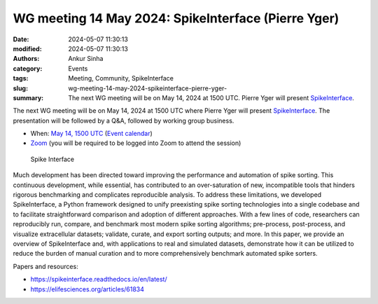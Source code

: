 WG meeting 14 May 2024: SpikeInterface (Pierre Yger)
####################################################
:date: 2024-05-07 11:30:13
:modified: 2024-05-07 11:30:13
:authors: Ankur Sinha
:category: Events
:tags: Meeting, Community, SpikeInterface
:slug: wg-meeting-14-may-2024-spikeinterface-pierre-yger-
:summary: The next WG meeting will be on May 14, 2024 at 1500 UTC. Pierre Yger will present SpikeInterface_.

The next WG meeting will be on May 14, 2024 at 1500 UTC where Pierre Yger will present SpikeInterface_.
The presentation will be followed by a Q&A, followed by working group business.

- When: `May 14, 1500 UTC <https://www.timeanddate.com/worldclock/fixedtime.html?msg=INCF%2FOCNS+Software+WG+meeting%3A+SpikeInterface+%28Pierre+Yger%29&iso=20240514T16&p1=136>`__ (`Event calendar <https://calendar.google.com/calendar/u/0?cid=MGFlMjA3NTg4ZDVlOGM2NDIzYmQzZDcxYTE2MjdiMGQwM2M0YmIwNDdiYWExYmM5MmE5ZDYyZjU2ZmM5Yzc1YUBncm91cC5jYWxlbmRhci5nb29nbGUuY29t>`__)
- `Zoom <https://www.google.com/url?q=https://ucl.zoom.us/j/91017703246?pwd%3DRmdwMW9xL0FFaFVVL0Z6dUtnbkplZz09&sa=D&source=calendar&usd=2&usg=AOvVaw0UfBxH8z9mz_0FYct0F-8f>`__ (you will be required to be logged into Zoom to attend the session)

.. raw:: html

   <center>

.. figure:: {static}/images/20240407-spikeinterface.png
    :alt: Spike Interface
    :width: 100%
    :class: img-responsive
    :target: #

    Spike Interface

.. raw:: html

   </center>
   <br />


Much development has been directed toward improving the performance and automation of spike sorting. This continuous development, while essential, has contributed to an over-saturation of new, incompatible tools that hinders rigorous benchmarking and complicates reproducible analysis. To address these limitations, we developed SpikeInterface, a Python framework designed to unify preexisting spike sorting technologies into a single codebase and to facilitate straightforward comparison and adoption of different approaches. With a few lines of code, researchers can reproducibly run, compare, and benchmark most modern spike sorting algorithms; pre-process, post-process, and visualize extracellular datasets; validate, curate, and export sorting outputs; and more. In this paper, we provide an overview of SpikeInterface and, with applications to real and simulated datasets, demonstrate how it can be utilized to reduce the burden of manual curation and to more comprehensively benchmark automated spike sorters.

Papers and resources:

- https://spikeinterface.readthedocs.io/en/latest/
- https://elifesciences.org/articles/61834

.. _SpikeInterface: https://spikeinterface.readthedocs.io/en/latest/
